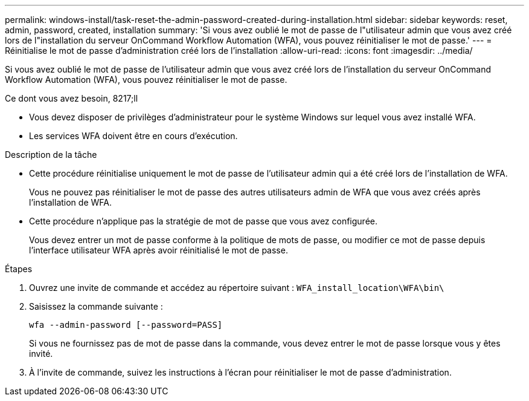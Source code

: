 ---
permalink: windows-install/task-reset-the-admin-password-created-during-installation.html 
sidebar: sidebar 
keywords: reset, admin, password, created, installation 
summary: 'Si vous avez oublié le mot de passe de l"utilisateur admin que vous avez créé lors de l"installation du serveur OnCommand Workflow Automation (WFA), vous pouvez réinitialiser le mot de passe.' 
---
= Réinitialise le mot de passe d'administration créé lors de l'installation
:allow-uri-read: 
:icons: font
:imagesdir: ../media/


[role="lead"]
Si vous avez oublié le mot de passe de l'utilisateur admin que vous avez créé lors de l'installation du serveur OnCommand Workflow Automation (WFA), vous pouvez réinitialiser le mot de passe.

.Ce dont vous avez besoin, 8217;ll
* Vous devez disposer de privilèges d'administrateur pour le système Windows sur lequel vous avez installé WFA.
* Les services WFA doivent être en cours d'exécution.


.Description de la tâche
* Cette procédure réinitialise uniquement le mot de passe de l'utilisateur admin qui a été créé lors de l'installation de WFA.
+
Vous ne pouvez pas réinitialiser le mot de passe des autres utilisateurs admin de WFA que vous avez créés après l'installation de WFA.

* Cette procédure n'applique pas la stratégie de mot de passe que vous avez configurée.
+
Vous devez entrer un mot de passe conforme à la politique de mots de passe, ou modifier ce mot de passe depuis l'interface utilisateur WFA après avoir réinitialisé le mot de passe.



.Étapes
. Ouvrez une invite de commande et accédez au répertoire suivant : `WFA_install_location\WFA\bin\`
. Saisissez la commande suivante :
+
`wfa --admin-password [--password=PASS]`

+
Si vous ne fournissez pas de mot de passe dans la commande, vous devez entrer le mot de passe lorsque vous y êtes invité.

. À l'invite de commande, suivez les instructions à l'écran pour réinitialiser le mot de passe d'administration.

